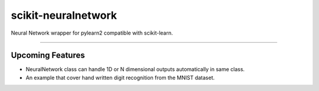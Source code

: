 scikit-neuralnetwork
====================

Neural Network wrapper for pylearn2 compatible with scikit-learn.

|Build Status| |Documentation Status|

----

Upcoming Features
-----------------

* NeuralNetwork class can handle 1D or N dimensional outputs automatically in same class.
* An example that cover hand written digit recognition from the MNIST dataset.


.. |Build Status| image:: https://travis-ci.org/aigamedev/scikit-neuralnetwork.svg?branch=master
   :target: https://travis-ci.org/aigamedev/scikit-neuralnetwork

.. |Documentation Status| image:: https://readthedocs.org/projects/scikit-neuralnetwork/badge/?version=latest
    :target: http://scikit-neuralnetwork.readthedocs.org/
